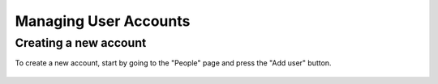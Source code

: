 Managing User Accounts
**********************

.. _new-account:

Creating a new account
======================

To create a new account, start by going to the "People" page and press the "Add user" button.

.. figure::  images/add_user.png


